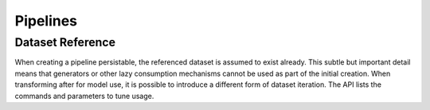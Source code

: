 Pipelines
=========


Dataset Reference
-----------------
When creating a pipeline persistable, the referenced dataset is assumed to exist
already. This subtle but important detail means that generators or other lazy
consumption mechanisms cannot be used as part of the initial creation. When transforming
after for model use, it is possible to introduce a different form of dataset
iteration. The API lists the commands and parameters to tune usage.
